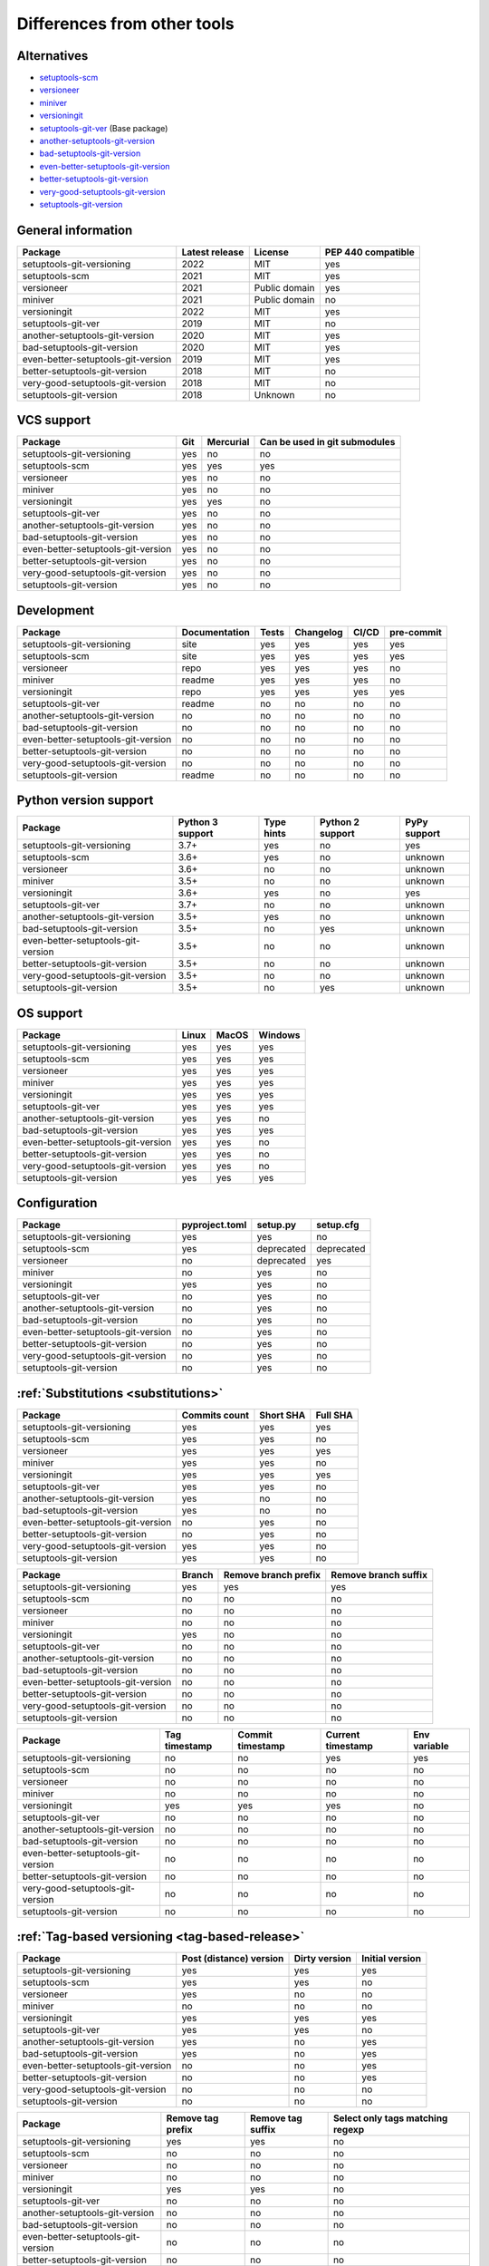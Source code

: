 ============================
Differences from other tools
============================

Alternatives
----------------------
- `setuptools-scm <https://github.com/pypa/setuptools_scm>`_
- `versioneer <https://github.com/python-versioneer/python-versioneer>`_
- `miniver <https://github.com/jbweston/miniver>`_
- `versioningit <https://github.com/jwodder/versioningit>`_
- `setuptools-git-ver <https://github.com/camas/setuptools-git-ver>`_ (Base package)
- `another-setuptools-git-version <https://github.com/ZdenekM/another-setuptools-git-version>`_
- `bad-setuptools-git-version <https://github.com/st7105/bad-setuptools-git-version>`_
- `even-better-setuptools-git-version <https://github.com/ktemkin/even-better-setuptools-git-version>`_
- `better-setuptools-git-version <https://github.com/vivin/better-setuptools-git-version>`_
- `very-good-setuptools-git-version <https://github.com/Kautenja/very-good-setuptools-git-version>`_
- `setuptools-git-version <https://github.com/pyfidelity/setuptools-git-version>`_

General information
-------------------
+------------------------------------+-----------------+----------------+--------------------+
| Package                            | Latest release  | License        | PEP 440 compatible |
+====================================+=================+================+====================+
| setuptools-git-versioning          |            2022 | MIT            |        yes         |
+------------------------------------+-----------------+----------------+--------------------+
| setuptools-scm                     |            2021 | MIT            |        yes         |
+------------------------------------+-----------------+----------------+--------------------+
| versioneer                         |            2021 | Public domain  |        yes         |
+------------------------------------+-----------------+----------------+--------------------+
| miniver                            |            2021 | Public domain  |         no         |
+------------------------------------+-----------------+----------------+--------------------+
| versioningit                       |            2022 | MIT            |        yes         |
+------------------------------------+-----------------+----------------+--------------------+
| setuptools-git-ver                 |            2019 | MIT            |         no         |
+------------------------------------+-----------------+----------------+--------------------+
| another-setuptools-git-version     |            2020 | MIT            |        yes         |
+------------------------------------+-----------------+----------------+--------------------+
| bad-setuptools-git-version         |            2020 | MIT            |        yes         |
+------------------------------------+-----------------+----------------+--------------------+
| even-better-setuptools-git-version |            2019 | MIT            |        yes         |
+------------------------------------+-----------------+----------------+--------------------+
| better-setuptools-git-version      |            2018 | MIT            |         no         |
+------------------------------------+-----------------+----------------+--------------------+
| very-good-setuptools-git-version   |            2018 | MIT            |         no         |
+------------------------------------+-----------------+----------------+--------------------+
| setuptools-git-version             |            2018 | Unknown        |         no         |
+------------------------------------+-----------------+----------------+--------------------+

VCS support
-------------------
+------------------------------------+-----+-----------+-------------------------------+
| Package                            | Git | Mercurial | Can be used in git submodules |
+====================================+=====+===========+===============================+
| setuptools-git-versioning          | yes |     no    |              no               |
+------------------------------------+-----+-----------+-------------------------------+
| setuptools-scm                     | yes |    yes    |             yes               |
+------------------------------------+-----+-----------+-------------------------------+
| versioneer                         | yes |     no    |              no               |
+------------------------------------+-----+-----------+-------------------------------+
| miniver                            | yes |     no    |              no               |
+------------------------------------+-----+-----------+-------------------------------+
| versioningit                       | yes |    yes    |              no               |
+------------------------------------+-----+-----------+-------------------------------+
| setuptools-git-ver                 | yes |     no    |              no               |
+------------------------------------+-----+-----------+-------------------------------+
| another-setuptools-git-version     | yes |     no    |              no               |
+------------------------------------+-----+-----------+-------------------------------+
| bad-setuptools-git-version         | yes |     no    |              no               |
+------------------------------------+-----+-----------+-------------------------------+
| even-better-setuptools-git-version | yes |     no    |              no               |
+------------------------------------+-----+-----------+-------------------------------+
| better-setuptools-git-version      | yes |     no    |              no               |
+------------------------------------+-----+-----------+-------------------------------+
| very-good-setuptools-git-version   | yes |     no    |              no               |
+------------------------------------+-----+-----------+-------------------------------+
| setuptools-git-version             | yes |     no    |              no               |
+------------------------------------+-----+-----------+-------------------------------+

Development
------------
+------------------------------------+---------------+-------+-----------+-------+------------+
| Package                            | Documentation | Tests | Changelog | CI/CD | pre-commit |
+====================================+===============+=======+===========+=======+============+
| setuptools-git-versioning          |      site     |  yes  |    yes    |  yes  |    yes     |
+------------------------------------+---------------+-------+-----------+-------+------------+
| setuptools-scm                     |      site     |  yes  |    yes    |  yes  |    yes     |
+------------------------------------+---------------+-------+-----------+-------+------------+
| versioneer                         |      repo     |  yes  |    yes    |  yes  |     no     |
+------------------------------------+---------------+-------+-----------+-------+------------+
| miniver                            |     readme    |  yes  |    yes    |  yes  |     no     |
+------------------------------------+---------------+-------+-----------+-------+------------+
| versioningit                       |      repo     |  yes  |    yes    |  yes  |    yes     |
+------------------------------------+---------------+-------+-----------+-------+------------+
| setuptools-git-ver                 |     readme    |   no  |     no    |   no  |     no     |
+------------------------------------+---------------+-------+-----------+-------+------------+
| another-setuptools-git-version     |       no      |   no  |     no    |   no  |     no     |
+------------------------------------+---------------+-------+-----------+-------+------------+
| bad-setuptools-git-version         |       no      |   no  |     no    |   no  |     no     |
+------------------------------------+---------------+-------+-----------+-------+------------+
| even-better-setuptools-git-version |       no      |   no  |     no    |   no  |     no     |
+------------------------------------+---------------+-------+-----------+-------+------------+
| better-setuptools-git-version      |       no      |   no  |     no    |   no  |     no     |
+------------------------------------+---------------+-------+-----------+-------+------------+
| very-good-setuptools-git-version   |       no      |   no  |     no    |   no  |     no     |
+------------------------------------+---------------+-------+-----------+-------+------------+
| setuptools-git-version             |     readme    |   no  |     no    |   no  |     no     |
+------------------------------------+---------------+-------+-----------+-------+------------+

Python version support
----------------------
+------------------------------------+------------------+------------+------------------+--------------+
| Package                            | Python 3 support | Type hints | Python 2 support | PyPy support |
+====================================+==================+============+==================+==============+
| setuptools-git-versioning          |             3.7+ |    yes     |        no        |     yes      |
+------------------------------------+------------------+------------+------------------+--------------+
| setuptools-scm                     |             3.6+ |    yes     |        no        |   unknown    |
+------------------------------------+------------------+------------+------------------+--------------+
| versioneer                         |             3.6+ |     no     |        no        |   unknown    |
+------------------------------------+------------------+------------+------------------+--------------+
| miniver                            |             3.5+ |     no     |        no        |   unknown    |
+------------------------------------+------------------+------------+------------------+--------------+
| versioningit                       |             3.6+ |    yes     |        no        |     yes      |
+------------------------------------+------------------+------------+------------------+--------------+
| setuptools-git-ver                 |             3.7+ |     no     |        no        |   unknown    |
+------------------------------------+------------------+------------+------------------+--------------+
| another-setuptools-git-version     |             3.5+ |    yes     |        no        |   unknown    |
+------------------------------------+------------------+------------+------------------+--------------+
| bad-setuptools-git-version         |             3.5+ |     no     |       yes        |   unknown    |
+------------------------------------+------------------+------------+------------------+--------------+
| even-better-setuptools-git-version |             3.5+ |     no     |        no        |   unknown    |
+------------------------------------+------------------+------------+------------------+--------------+
| better-setuptools-git-version      |             3.5+ |     no     |        no        |   unknown    |
+------------------------------------+------------------+------------+------------------+--------------+
| very-good-setuptools-git-version   |             3.5+ |     no     |        no        |   unknown    |
+------------------------------------+------------------+------------+------------------+--------------+
| setuptools-git-version             |             3.5+ |     no     |       yes        |   unknown    |
+------------------------------------+------------------+------------+------------------+--------------+

OS support
-----------
+------------------------------------+-------+-------+---------+
| Package                            | Linux | MacOS | Windows |
+====================================+=======+=======+=========+
| setuptools-git-versioning          |  yes  |  yes  |   yes   |
+------------------------------------+-------+-------+---------+
| setuptools-scm                     |  yes  |  yes  |   yes   |
+------------------------------------+-------+-------+---------+
| versioneer                         |  yes  |  yes  |   yes   |
+------------------------------------+-------+-------+---------+
| miniver                            |  yes  |  yes  |   yes   |
+------------------------------------+-------+-------+---------+
| versioningit                       |  yes  |  yes  |   yes   |
+------------------------------------+-------+-------+---------+
| setuptools-git-ver                 |  yes  |  yes  |   yes   |
+------------------------------------+-------+-------+---------+
| another-setuptools-git-version     |  yes  |  yes  |   no    |
+------------------------------------+-------+-------+---------+
| bad-setuptools-git-version         |  yes  |  yes  |   yes   |
+------------------------------------+-------+-------+---------+
| even-better-setuptools-git-version |  yes  |  yes  |   no    |
+------------------------------------+-------+-------+---------+
| better-setuptools-git-version      |  yes  |  yes  |   no    |
+------------------------------------+-------+-------+---------+
| very-good-setuptools-git-version   |  yes  |  yes  |   no    |
+------------------------------------+-------+-------+---------+
| setuptools-git-version             |  yes  |  yes  |   yes   |
+------------------------------------+-------+-------+---------+

Configuration
-------------------
+------------------------------------+----------------+------------+------------+
| Package                            | pyproject.toml |  setup.py  | setup.cfg  |
+====================================+================+============+============+
| setuptools-git-versioning          |       yes      |     yes    |     no     |
+------------------------------------+----------------+------------+------------+
| setuptools-scm                     |       yes      | deprecated | deprecated |
+------------------------------------+----------------+------------+------------+
| versioneer                         |        no      | deprecated |    yes     |
+------------------------------------+----------------+------------+------------+
| miniver                            |        no      |     yes    |     no     |
+------------------------------------+----------------+------------+------------+
| versioningit                       |       yes      |     yes    |     no     |
+------------------------------------+----------------+------------+------------+
| setuptools-git-ver                 |        no      |     yes    |     no     |
+------------------------------------+----------------+------------+------------+
| another-setuptools-git-version     |        no      |     yes    |     no     |
+------------------------------------+----------------+------------+------------+
| bad-setuptools-git-version         |        no      |     yes    |     no     |
+------------------------------------+----------------+------------+------------+
| even-better-setuptools-git-version |        no      |     yes    |     no     |
+------------------------------------+----------------+------------+------------+
| better-setuptools-git-version      |        no      |     yes    |     no     |
+------------------------------------+----------------+------------+------------+
| very-good-setuptools-git-version   |        no      |     yes    |     no     |
+------------------------------------+----------------+------------+------------+
| setuptools-git-version             |        no      |     yes    |     no     |
+------------------------------------+----------------+------------+------------+

:ref:`Substitutions <substitutions>`
------------------------------------
+------------------------------------+---------------+-----------+----------+
| Package                            | Commits count | Short SHA | Full SHA |
+====================================+===============+===========+==========+
| setuptools-git-versioning          |     yes       |    yes    |   yes    |
+------------------------------------+---------------+-----------+----------+
| setuptools-scm                     |     yes       |    yes    |    no    |
+------------------------------------+---------------+-----------+----------+
| versioneer                         |     yes       |    yes    |   yes    |
+------------------------------------+---------------+-----------+----------+
| miniver                            |     yes       |    yes    |    no    |
+------------------------------------+---------------+-----------+----------+
| versioningit                       |     yes       |    yes    |   yes    |
+------------------------------------+---------------+-----------+----------+
| setuptools-git-ver                 |     yes       |    yes    |    no    |
+------------------------------------+---------------+-----------+----------+
| another-setuptools-git-version     |     yes       |     no    |    no    |
+------------------------------------+---------------+-----------+----------+
| bad-setuptools-git-version         |     yes       |     no    |    no    |
+------------------------------------+---------------+-----------+----------+
| even-better-setuptools-git-version |      no       |    yes    |    no    |
+------------------------------------+---------------+-----------+----------+
| better-setuptools-git-version      |      no       |    yes    |    no    |
+------------------------------------+---------------+-----------+----------+
| very-good-setuptools-git-version   |     yes       |    yes    |    no    |
+------------------------------------+---------------+-----------+----------+
| setuptools-git-version             |     yes       |    yes    |    no    |
+------------------------------------+---------------+-----------+----------+

+------------------------------------+--------+----------------------+----------------------+
| Package                            | Branch | Remove branch prefix | Remove branch suffix |
+====================================+========+======================+======================+
| setuptools-git-versioning          |  yes   |         yes          |         yes          |
+------------------------------------+--------+----------------------+----------------------+
| setuptools-scm                     |   no   |          no          |          no          |
+------------------------------------+--------+----------------------+----------------------+
| versioneer                         |   no   |          no          |          no          |
+------------------------------------+--------+----------------------+----------------------+
| miniver                            |   no   |          no          |          no          |
+------------------------------------+--------+----------------------+----------------------+
| versioningit                       |  yes   |          no          |          no          |
+------------------------------------+--------+----------------------+----------------------+
| setuptools-git-ver                 |   no   |          no          |          no          |
+------------------------------------+--------+----------------------+----------------------+
| another-setuptools-git-version     |   no   |          no          |          no          |
+------------------------------------+--------+----------------------+----------------------+
| bad-setuptools-git-version         |   no   |          no          |          no          |
+------------------------------------+--------+----------------------+----------------------+
| even-better-setuptools-git-version |   no   |          no          |          no          |
+------------------------------------+--------+----------------------+----------------------+
| better-setuptools-git-version      |   no   |          no          |          no          |
+------------------------------------+--------+----------------------+----------------------+
| very-good-setuptools-git-version   |   no   |          no          |          no          |
+------------------------------------+--------+----------------------+----------------------+
| setuptools-git-version             |   no   |          no          |          no          |
+------------------------------------+--------+----------------------+----------------------+

+------------------------------------+---------------+------------------+-------------------+--------------+
| Package                            | Tag timestamp | Commit timestamp | Current timestamp | Env variable |
+====================================+===============+==================+===================+==============+
| setuptools-git-versioning          |       no      |        no        |        yes        |     yes      |
+------------------------------------+---------------+------------------+-------------------+--------------+
| setuptools-scm                     |       no      |        no        |         no        |      no      |
+------------------------------------+---------------+------------------+-------------------+--------------+
| versioneer                         |       no      |        no        |         no        |      no      |
+------------------------------------+---------------+------------------+-------------------+--------------+
| miniver                            |       no      |        no        |         no        |      no      |
+------------------------------------+---------------+------------------+-------------------+--------------+
| versioningit                       |      yes      |       yes        |        yes        |      no      |
+------------------------------------+---------------+------------------+-------------------+--------------+
| setuptools-git-ver                 |       no      |        no        |         no        |      no      |
+------------------------------------+---------------+------------------+-------------------+--------------+
| another-setuptools-git-version     |       no      |        no        |         no        |      no      |
+------------------------------------+---------------+------------------+-------------------+--------------+
| bad-setuptools-git-version         |       no      |        no        |         no        |      no      |
+------------------------------------+---------------+------------------+-------------------+--------------+
| even-better-setuptools-git-version |       no      |        no        |         no        |      no      |
+------------------------------------+---------------+------------------+-------------------+--------------+
| better-setuptools-git-version      |       no      |        no        |         no        |      no      |
+------------------------------------+---------------+------------------+-------------------+--------------+
| very-good-setuptools-git-version   |       no      |        no        |         no        |      no      |
+------------------------------------+---------------+------------------+-------------------+--------------+
| setuptools-git-version             |       no      |        no        |         no        |      no      |
+------------------------------------+---------------+------------------+-------------------+--------------+

:ref:`Tag-based versioning <tag-based-release>`
-----------------------------------------------

+------------------------------------+-------------------------+---------------+-----------------+
| Package                            | Post (distance) version | Dirty version | Initial version |
+====================================+=========================+===============+=================+
| setuptools-git-versioning          |           yes           |      yes      |       yes       |
+------------------------------------+-------------------------+---------------+-----------------+
| setuptools-scm                     |           yes           |      yes      |        no       |
+------------------------------------+-------------------------+---------------+-----------------+
| versioneer                         |           yes           |       no      |        no       |
+------------------------------------+-------------------------+---------------+-----------------+
| miniver                            |            no           |       no      |        no       |
+------------------------------------+-------------------------+---------------+-----------------+
| versioningit                       |           yes           |      yes      |       yes       |
+------------------------------------+-------------------------+---------------+-----------------+
| setuptools-git-ver                 |           yes           |      yes      |        no       |
+------------------------------------+-------------------------+---------------+-----------------+
| another-setuptools-git-version     |           yes           |       no      |       yes       |
+------------------------------------+-------------------------+---------------+-----------------+
| bad-setuptools-git-version         |           yes           |       no      |       yes       |
+------------------------------------+-------------------------+---------------+-----------------+
| even-better-setuptools-git-version |            no           |       no      |       yes       |
+------------------------------------+-------------------------+---------------+-----------------+
| better-setuptools-git-version      |            no           |       no      |       yes       |
+------------------------------------+-------------------------+---------------+-----------------+
| very-good-setuptools-git-version   |            no           |       no      |        no       |
+------------------------------------+-------------------------+---------------+-----------------+
| setuptools-git-version             |            no           |       no      |        no       |
+------------------------------------+-------------------------+---------------+-----------------+


+------------------------------------+-------------------+-------------------+----------------------------------+
| Package                            | Remove tag prefix | Remove tag suffix | Select only tags matching regexp |
+====================================+===================+===================+==================================+
| setuptools-git-versioning          |        yes        |        yes        |                no                |
+------------------------------------+-------------------+-------------------+----------------------------------+
| setuptools-scm                     |         no        |         no        |                no                |
+------------------------------------+-------------------+-------------------+----------------------------------+
| versioneer                         |         no        |         no        |                no                |
+------------------------------------+-------------------+-------------------+----------------------------------+
| miniver                            |         no        |         no        |                no                |
+------------------------------------+-------------------+-------------------+----------------------------------+
| versioningit                       |        yes        |        yes        |                no                |
+------------------------------------+-------------------+-------------------+----------------------------------+
| setuptools-git-ver                 |         no        |         no        |                no                |
+------------------------------------+-------------------+-------------------+----------------------------------+
| another-setuptools-git-version     |         no        |         no        |                no                |
+------------------------------------+-------------------+-------------------+----------------------------------+
| bad-setuptools-git-version         |         no        |         no        |                no                |
+------------------------------------+-------------------+-------------------+----------------------------------+
| even-better-setuptools-git-version |         no        |         no        |                no                |
+------------------------------------+-------------------+-------------------+----------------------------------+
| better-setuptools-git-version      |         no        |         no        |                no                |
+------------------------------------+-------------------+-------------------+----------------------------------+
| very-good-setuptools-git-version   |         no        |         no        |                no                |
+------------------------------------+-------------------+-------------------+----------------------------------+
| setuptools-git-version             |         no        |         no        |                no                |
+------------------------------------+-------------------+-------------------+----------------------------------+

:ref:`File-based versioning <file-based-release>`
-------------------------------------------------

+------------------------------------+----------------+---------------+-------------------------+
| Package                            | Read from file | Write to file | Use file commit history |
+====================================+================+===============+=========================+
| setuptools-git-versioning          |       yes      |       no      |          yes            |
+------------------------------------+----------------+---------------+-------------------------+
| setuptools-scm                     |        no      |      yes      |           no            |
+------------------------------------+----------------+---------------+-------------------------+
| versioneer                         |       yes      |      yes      |           no            |
+------------------------------------+----------------+---------------+-------------------------+
| miniver                            |        no      |      yes      |           no            |
+------------------------------------+----------------+---------------+-------------------------+
| versioningit                       |        no      |      yes      |           no            |
+------------------------------------+----------------+---------------+-------------------------+
| setuptools-git-ver                 |        no      |       no      |           no            |
+------------------------------------+----------------+---------------+-------------------------+
| another-setuptools-git-version     |        no      |       no      |           no            |
+------------------------------------+----------------+---------------+-------------------------+
| bad-setuptools-git-version         |        no      |       no      |           no            |
+------------------------------------+----------------+---------------+-------------------------+
| even-better-setuptools-git-version |        no      |       no      |           no            |
+------------------------------------+----------------+---------------+-------------------------+
| better-setuptools-git-version      |        no      |       no      |           no            |
+------------------------------------+----------------+---------------+-------------------------+
| very-good-setuptools-git-version   |        no      |       no      |           no            |
+------------------------------------+----------------+---------------+-------------------------+
| setuptools-git-version             |        no      |       no      |           no            |
+------------------------------------+----------------+---------------+-------------------------+

:ref:`Callback-based versioning <callback-based-release>`
---------------------------------------------------------

+------------------------------------+-------------------------+------------------------+
| Package                            | Execute module function | Import module variable |
+====================================+=========================+========================+
| setuptools-git-versioning          |           yes           |          yes           |
+------------------------------------+-------------------------+------------------------+
| setuptools-scm                     |            no           |           no           |
+------------------------------------+-------------------------+------------------------+
| versioneer                         |            no           |           no           |
+------------------------------------+-------------------------+------------------------+
| miniver                            |            no           |           no           |
+------------------------------------+-------------------------+------------------------+
| versioningit                       |           yes           |           no           |
+------------------------------------+-------------------------+------------------------+
| setuptools-git-ver                 |            no           |           no           |
+------------------------------------+-------------------------+------------------------+
| another-setuptools-git-version     |            no           |           no           |
+------------------------------------+-------------------------+------------------------+
| bad-setuptools-git-version         |            no           |           no           |
+------------------------------------+-------------------------+------------------------+
| even-better-setuptools-git-version |            no           |           no           |
+------------------------------------+-------------------------+------------------------+
| better-setuptools-git-version      |            no           |           no           |
+------------------------------------+-------------------------+------------------------+
| very-good-setuptools-git-version   |            no           |           no           |
+------------------------------------+-------------------------+------------------------+
| setuptools-git-version             |            no           |           no           |
+------------------------------------+-------------------------+------------------------+

Misc
----
+------------------------------------+-------------------------------+------------------------------+---------------------+
| Package                            | Get module version in runtime | Reuse functions in your code | Supports extensions |
+====================================+===============================+==============================+=====================+
| setuptools-git-versioning          |               no              |              yes             |          no         |
+------------------------------------+-------------------------------+------------------------------+---------------------+
| setuptools-scm                     |               no              |              yes             |          no         |
+------------------------------------+-------------------------------+------------------------------+---------------------+
| versioneer                         |              yes              |              yes             |          no         |
+------------------------------------+-------------------------------+------------------------------+---------------------+
| miniver                            |              yes              |              yes             |          no         |
+------------------------------------+-------------------------------+------------------------------+---------------------+
| versioningit                       |              yes              |              yes             |         yes         |
+------------------------------------+-------------------------------+------------------------------+---------------------+
| setuptools-git-ver                 |               no              |               no             |          no         |
+------------------------------------+-------------------------------+------------------------------+---------------------+
| another-setuptools-git-version     |               no              |              yes             |          no         |
+------------------------------------+-------------------------------+------------------------------+---------------------+
| bad-setuptools-git-version         |               no              |              yes             |          no         |
+------------------------------------+-------------------------------+------------------------------+---------------------+
| even-better-setuptools-git-version |               no              |              yes             |          no         |
+------------------------------------+-------------------------------+------------------------------+---------------------+
| better-setuptools-git-version      |               no              |              yes             |          no         |
+------------------------------------+-------------------------------+------------------------------+---------------------+
| very-good-setuptools-git-version   |               no              |              yes             |          no         |
+------------------------------------+-------------------------------+------------------------------+---------------------+
| setuptools-git-version             |               no              |               no             |          no         |
+------------------------------------+-------------------------------+------------------------------+---------------------+
